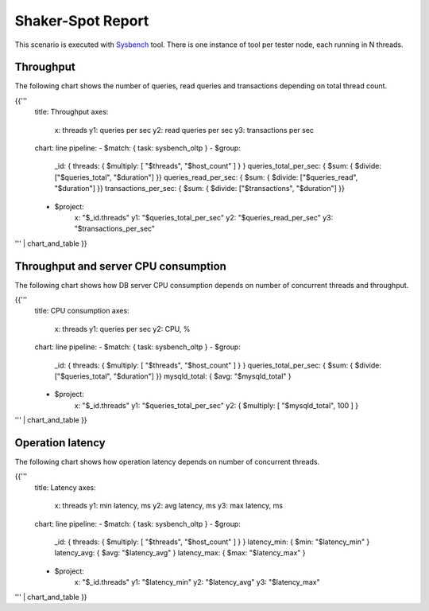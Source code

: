 Shaker-Spot Report
------------------

This scenario is executed with `Sysbench`_ tool. There is one instance of
tool per tester node, each running in N threads.

Throughput
^^^^^^^^^^

The following chart shows the number of queries, read queries and transactions
depending on total thread count.

{{'''
    title: Throughput
    axes:
      x: threads
      y1: queries per sec
      y2: read queries per sec
      y3: transactions per sec
    chart: line
    pipeline:
    - $match: { task: sysbench_oltp }
    - $group:
        _id: { threads: { $multiply: [ "$threads", "$host_count" ] } }
        queries_total_per_sec: { $sum: { $divide: ["$queries_total", "$duration"] }}
        queries_read_per_sec: { $sum: { $divide: ["$queries_read", "$duration"] }}
        transactions_per_sec: { $sum: { $divide: ["$transactions", "$duration"] }}
    - $project:
        x: "$_id.threads"
        y1: "$queries_total_per_sec"
        y2: "$queries_read_per_sec"
        y3: "$transactions_per_sec"
''' | chart_and_table
}}


Throughput and server CPU consumption
^^^^^^^^^^^^^^^^^^^^^^^^^^^^^^^^^^^^^

The following chart shows how DB server CPU consumption depends on number
of concurrent threads and throughput.

{{'''
    title: CPU consumption
    axes:
      x: threads
      y1: queries per sec
      y2: CPU, %
    chart: line
    pipeline:
    - $match: { task: sysbench_oltp }
    - $group:
        _id: { threads: { $multiply: [ "$threads", "$host_count" ] } }
        queries_total_per_sec: { $sum: { $divide: ["$queries_total", "$duration"] }}
        mysqld_total: { $avg: "$mysqld_total" }
    - $project:
        x: "$_id.threads"
        y1: "$queries_total_per_sec"
        y2: { $multiply: [ "$mysqld_total", 100 ] }
''' | chart_and_table
}}


Operation latency
^^^^^^^^^^^^^^^^^

The following chart shows how operation latency depends on number of
concurrent threads.

{{'''
    title: Latency
    axes:
      x: threads
      y1: min latency, ms
      y2: avg latency, ms
      y3: max latency, ms
    chart: line
    pipeline:
    - $match: { task: sysbench_oltp }
    - $group:
        _id: { threads: { $multiply: [ "$threads", "$host_count" ] } }
        latency_min: { $min: "$latency_min" }
        latency_avg: { $avg: "$latency_avg" }
        latency_max: { $max: "$latency_max" }
    - $project:
        x: "$_id.threads"
        y1: "$latency_min"
        y2: "$latency_avg"
        y3: "$latency_max"
''' | chart_and_table
}}


.. references:

.. _Sysbench: https://github.com/akopytov/sysbench
